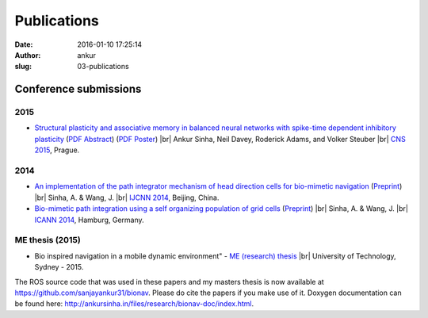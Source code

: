 Publications
############
:date: 2016-01-10 17:25:14
:author: ankur
:slug: 03-publications

Conference submissions
----------------------

2015
````

- `Structural plasticity and associative memory in balanced neural networks with spike-time dependent inhibitory plasticity <http://www.biomedcentral.com/1471-2202/16/S1/P235>`__ (`PDF Abstract <http://ankursinha.in/files/research/02-CNS2015/Sinha_CNS2015_abstract_vs1.pdf>`__) (`PDF Poster <http://ankursinha.in/files/research/02-CNS2015/poster.pdf>`__) |br|
  Ankur Sinha, Neil Davey, Roderick Adams, and Volker Steuber |br|
  `CNS 2015`_, Prague.

2014
````

- `An implementation of the path integrator mechanism of head direction cells for bio-mimetic navigation <http://dx.doi.org/10.1109/IJCNN.2014.6889763>`__ (`Preprint <http://ankursinha.in/files/research/00-IJCNN14-HDCells/PID3182361.pdf>`__) |br|
  Sinha, A. & Wang, J. |br|
  `IJCNN 2014`_, Beijing, China.

- `Bio-mimetic path integration using a self organizing population of grid cells <http://link.springer.com/chapter/10.1007/978-3-319-11179-7_85>`__ (`Preprint <http://ankursinha.in/files/research/01-ICANN14-GridCells/main.pdf>`__) |br|
  Sinha, A. & Wang, J. |br|
  `ICANN 2014`_, Hamburg, Germany.


ME thesis (2015)
````````````````
- Bio inspired navigation in a mobile dynamic environment" - `ME (research) thesis <https://opus.lib.uts.edu.au/research/handle/10453/36990?show=full>`__ |br|
  University of Technology, Sydney - 2015.

The ROS source code that was used in these papers and my masters thesis is now available at https://github.com/sanjayankur31/bionav. Please do cite the papers if you make use of it. Doxygen documentation can be found here: http://ankursinha.in/files/research/bionav-doc/index.html.

.. _IJCNN 2014: http://www.ieee-wcci2014.org/
.. _ICANN 2014: http://icann2014.org/
.. _CNS 2015: http://www.cnsorg.org/cns-2015

.. |br| raw:: html

    <br />

